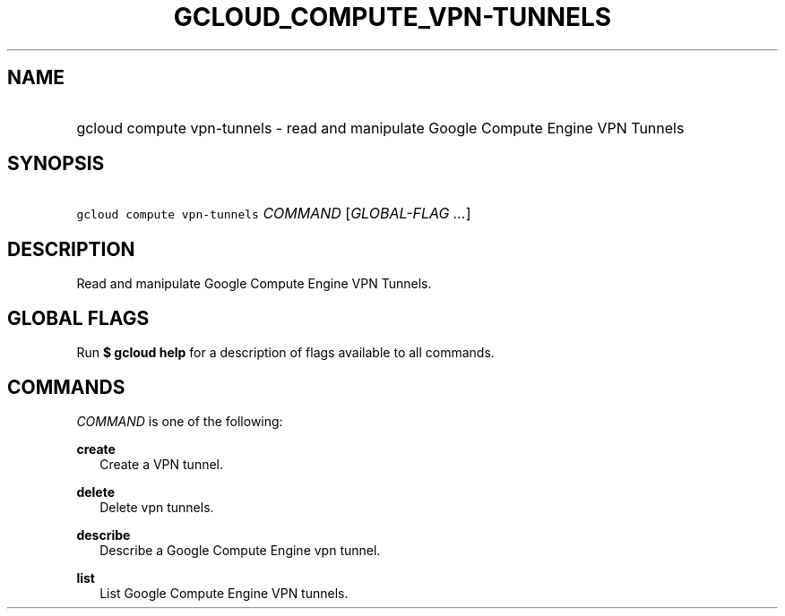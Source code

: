 
.TH "GCLOUD_COMPUTE_VPN\-TUNNELS" 1



.SH "NAME"
.HP
gcloud compute vpn\-tunnels \- read and manipulate Google Compute Engine VPN Tunnels



.SH "SYNOPSIS"
.HP
\f5gcloud compute vpn\-tunnels\fR \fICOMMAND\fR [\fIGLOBAL\-FLAG\ ...\fR]


.SH "DESCRIPTION"

Read and manipulate Google Compute Engine VPN Tunnels.



.SH "GLOBAL FLAGS"

Run \fB$ gcloud help\fR for a description of flags available to all commands.



.SH "COMMANDS"

\f5\fICOMMAND\fR\fR is one of the following:

\fBcreate\fR
.RS 2m
Create a VPN tunnel.

.RE
\fBdelete\fR
.RS 2m
Delete vpn tunnels.

.RE
\fBdescribe\fR
.RS 2m
Describe a Google Compute Engine vpn tunnel.

.RE
\fBlist\fR
.RS 2m
List Google Compute Engine VPN tunnels.
.RE
